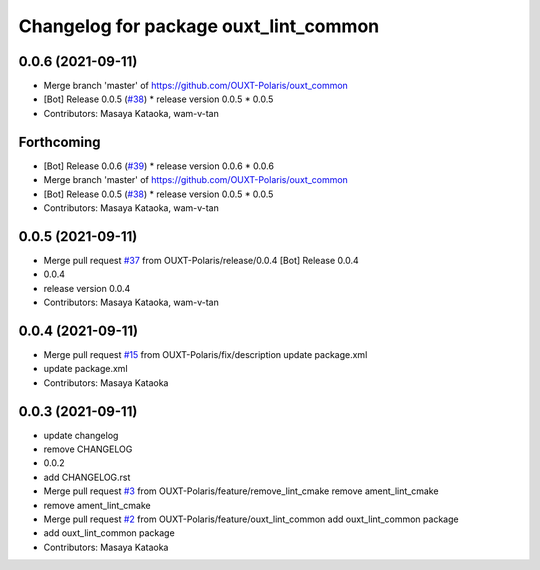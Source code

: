 ^^^^^^^^^^^^^^^^^^^^^^^^^^^^^^^^^^^^^^
Changelog for package ouxt_lint_common
^^^^^^^^^^^^^^^^^^^^^^^^^^^^^^^^^^^^^^

0.0.6 (2021-09-11)
------------------
* Merge branch 'master' of https://github.com/OUXT-Polaris/ouxt_common
* [Bot] Release 0.0.5 (`#38 <https://github.com/OUXT-Polaris/ouxt_common/issues/38>`_)
  * release version 0.0.5
  * 0.0.5
* Contributors: Masaya Kataoka, wam-v-tan

Forthcoming
-----------
* [Bot] Release 0.0.6 (`#39 <https://github.com/OUXT-Polaris/ouxt_common/issues/39>`_)
  * release version 0.0.6
  * 0.0.6
* Merge branch 'master' of https://github.com/OUXT-Polaris/ouxt_common
* [Bot] Release 0.0.5 (`#38 <https://github.com/OUXT-Polaris/ouxt_common/issues/38>`_)
  * release version 0.0.5
  * 0.0.5
* Contributors: Masaya Kataoka, wam-v-tan

0.0.5 (2021-09-11)
------------------
* Merge pull request `#37 <https://github.com/OUXT-Polaris/ouxt_common/issues/37>`_ from OUXT-Polaris/release/0.0.4
  [Bot] Release 0.0.4
* 0.0.4
* release version 0.0.4
* Contributors: Masaya Kataoka, wam-v-tan

0.0.4 (2021-09-11)
------------------
* Merge pull request `#15 <https://github.com/OUXT-Polaris/ouxt_common/issues/15>`_ from OUXT-Polaris/fix/description
  update package.xml
* update package.xml
* Contributors: Masaya Kataoka

0.0.3 (2021-09-11)
------------------
* update changelog
* remove CHANGELOG
* 0.0.2
* add CHANGELOG.rst
* Merge pull request `#3 <https://github.com/OUXT-Polaris/ouxt_common/issues/3>`_ from OUXT-Polaris/feature/remove_lint_cmake
  remove ament_lint_cmake
* remove ament_lint_cmake
* Merge pull request `#2 <https://github.com/OUXT-Polaris/ouxt_common/issues/2>`_ from OUXT-Polaris/feature/ouxt_lint_common
  add ouxt_lint_common package
* add ouxt_lint_common package
* Contributors: Masaya Kataoka

